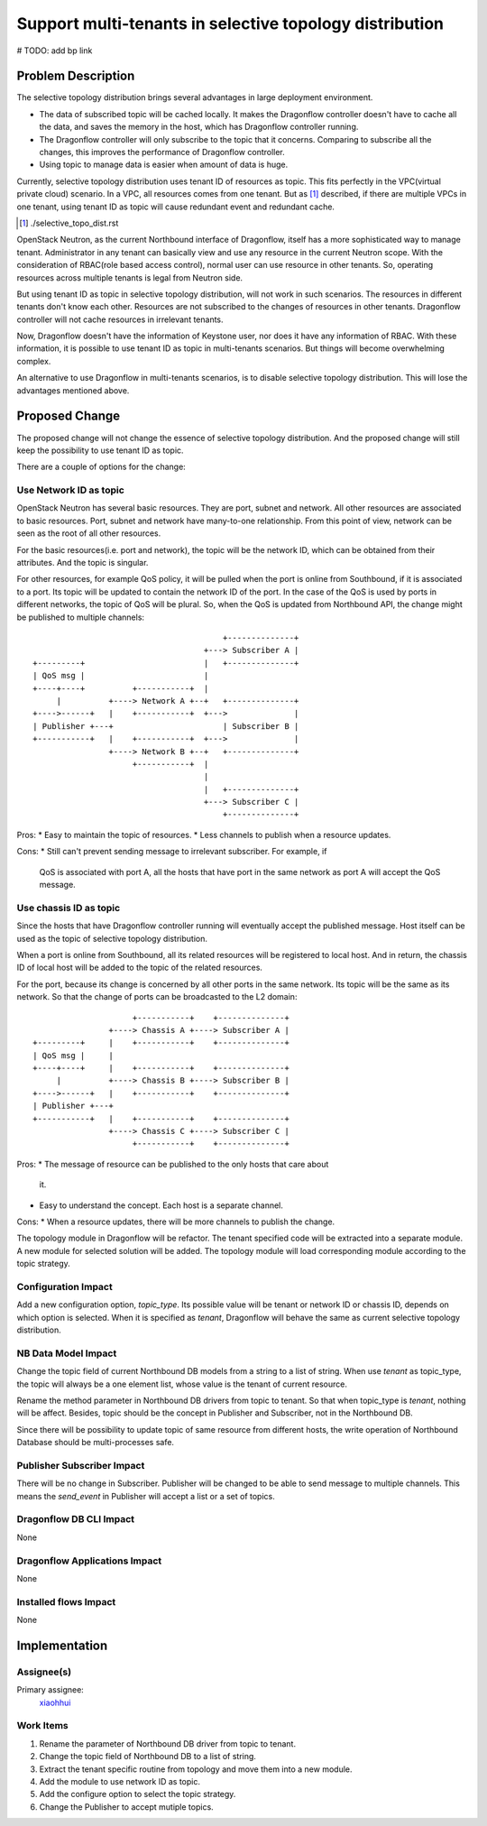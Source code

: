 ..
 This work is licensed under a Creative Commons Attribution 3.0 Unported
 License.

 http://creativecommons.org/licenses/by/3.0/legalcode

========================================================
Support multi-tenants in selective topology distribution
========================================================

# TODO: add bp link

Problem Description
===================

The selective topology distribution brings several advantages in large
deployment environment.

* The data of subscribed topic will be cached locally. It makes the Dragonflow
  controller doesn't have to cache all the data, and saves the memory in the
  host, which has Dragonflow controller running.

* The Dragonflow controller will only subscribe to the topic that it concerns.
  Comparing to subscribe all the changes, this improves the performance of
  Dragonflow controller.

* Using topic to manage data is easier when amount of data is huge.

Currently, selective topology distribution uses tenant ID of resources as
topic. This fits perfectly in the VPC(virtual private cloud) scenario. In a
VPC, all resources comes from one tenant. But as [#]_ described, if there
are multiple VPCs in one tenant, using tenant ID as topic will cause redundant
event and redundant cache.

.. [#] ./selective_topo_dist.rst

OpenStack Neutron, as the current Northbound interface of Dragonflow, itself
has a more sophisticated way to manage tenant. Administrator in any tenant
can basically view and use any resource in the current Neutron scope. With
the consideration of RBAC(role based access control), normal user can use
resource in other tenants. So, operating resources across multiple tenants is
legal from Neutron side.

But using tenant ID as topic in selective topology distribution, will not work
in such scenarios. The resources in different tenants don't know each other.
Resources are not subscribed to the changes of resources in other tenants.
Dragonflow controller will not cache resources in irrelevant tenants.

Now, Dragonflow doesn't have the information of Keystone user, nor does it have
any information of RBAC. With these information, it is possible to use tenant
ID as topic in multi-tenants scenarios. But things will become overwhelming
complex.

An alternative to use Dragonflow in multi-tenants scenarios, is to disable
selective topology distribution. This will lose the advantages mentioned above.

Proposed Change
===============

The proposed change will not change the essence of selective topology
distribution. And the proposed change will still keep the possibility to use
tenant ID as topic.

There are a couple of options for the change:

Use Network ID as topic
-----------------------

OpenStack Neutron has several basic resources. They are port, subnet and
network. All other resources are associated to basic resources. Port, subnet
and network have many-to-one relationship. From this point of view, network
can be seen as the root of all other resources.

For the basic resources(i.e. port and network), the topic will be the network
ID, which can be obtained from their attributes. And the topic is singular.

For other resources, for example QoS policy, it will be pulled when the port
is online from Southbound, if it is associated to a port. Its topic will be
updated to contain the network ID of the port. In the case of the QoS is used
by ports in different networks, the topic of QoS will be plural. So, when the
QoS is updated from Northbound API, the change might be published to multiple
channels::

                                             +--------------+
                                         +---> Subscriber A |
     +---------+                         |   +--------------+
     | QoS msg |                         |
     +----+----+          +-----------+  |
          |          +----> Network A +--+   +--------------+
     +---->------+   |    +-----------+  +--->              |
     | Publisher +---+                       | Subscriber B |
     +-----------+   |    +-----------+  +--->              |
                     +----> Network B +--+   +--------------+
                          +-----------+  |
                                         |
                                         |   +--------------+
                                         +---> Subscriber C |
                                             +--------------+

Pros:
* Easy to maintain the topic of resources.
* Less channels to publish when a resource updates.

Cons:
* Still can't prevent sending message to irrelevant subscriber. For example, if
  QoS is associated with port A, all the hosts that have port in the same
  network as port A will accept the QoS message.

Use chassis ID as topic
-----------------------

Since the hosts that have Dragonflow controller running will eventually accept
the published message. Host itself can be used as the topic of selective
topology distribution.

When a port is online from Southbound, all its related resources will be
registered to local host. And in return, the chassis ID of local host will be
added to the topic of the related resources.

For the port, because its change is concerned by all other ports in the same
network. Its topic will be the same as its network. So that the change of
ports can be broadcasted to the L2 domain::

                          +-----------+    +--------------+
                     +----> Chassis A +----> Subscriber A |
     +---------+     |    +-----------+    +--------------+
     | QoS msg |     |
     +----+----+     |    +-----------+    +--------------+
          |          +----> Chassis B +----> Subscriber B |
     +---->------+   |    +-----------+    +--------------+
     | Publisher +---+
     +-----------+   |    +-----------+    +--------------+
                     +----> Chassis C +----> Subscriber C |
                          +-----------+    +--------------+

Pros:
* The message of resource can be published to the only hosts that care about
  it.
* Easy to understand the concept. Each host is a separate channel.

Cons:
* When a resource updates, there will be more channels to publish the change.


The topology module in Dragonflow will be refactor. The tenant specified code
will be extracted into a separate module. A new module for selected solution
will be added. The topology module will load corresponding module
according to the topic strategy.

Configuration Impact
--------------------

Add a new configuration option, *topic_type*. Its possible value will be tenant
or network ID or chassis ID, depends on which option is selected. When it is
specified as `tenant`, Dragonflow will behave the same as current selective
topology distribution. 

NB Data Model Impact
--------------------

Change the topic field of current Northbound DB models from a string to a list
of string. When use `tenant` as topic_type, the topic will always be a one
element list, whose value is the tenant of current resource.

Rename the method parameter in Northbound DB drivers from topic to tenant. So
that when topic_type is `tenant`, nothing will be affect. Besides, topic should
be the concept in Publisher and Subscriber, not in the Northbound DB.

Since there will be possibility to update topic of same resource from different
hosts, the write operation of Northbound Database should be multi-processes safe.

Publisher Subscriber Impact
---------------------------

There will be no change in Subscriber. Publisher will be changed to be able to
send message to multiple channels. This means the `send_event` in Publisher
will accept a list or a set of topics.

Dragonflow DB CLI Impact
------------------------

None

Dragonflow Applications Impact
------------------------------

None

Installed flows Impact
----------------------

None

Implementation
==============

Assignee(s)
-----------

Primary assignee:
  `xiaohhui <https://launchpad.net/~xiaohhui>`_

Work Items
----------

#. Rename the parameter of Northbound DB driver from topic to tenant.
#. Change the topic field of Northbound DB to a list of string.
#. Extract the tenant specific routine from topology and move them into a new
   module.
#. Add the module to use network ID as topic.
#. Add the configure option to select the topic strategy.
#. Change the Publisher to accept mutiple topics.
